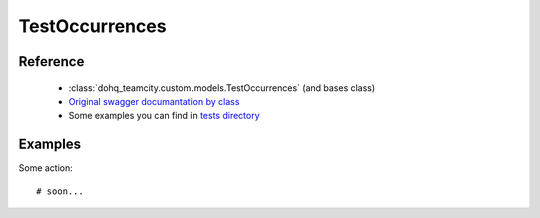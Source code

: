 ############
TestOccurrences
############

Reference
========

  + :class:`dohq_teamcity.custom.models.TestOccurrences` (and bases class)
  + `Original swagger documantation by class <https://github.com/devopshq/teamcity/blob/develop/docs-sphinx/swagger/models/TestOccurrences.md>`_
  + Some examples you can find in `tests directory <https://github.com/devopshq/teamcity/blob/develop/test>`_

Examples
========
Some action::

    # soon...


